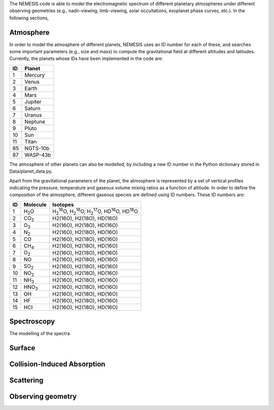 The NEMESIS code is able to model the electromagnetic spectrum of different planetary atmospheres under different observing geometries (e.g., nadir-viewing, limb-viewing, solar occultations, exoplanet phase curves, etc.). In the following sections, 


Atmosphere
-----------------------------

In order to model the atmosphere of different planets, NEMESIS uses an ID number for each of these, and searches some important parameters (e.g., size and mass) to compute the gravitational field at different altitudes and latitudes. Currently, the planets whose IDs have been implemented in the code are:

+----+------------+
| ID | Planet     | 
+====+============+
| 1  | Mercury    |
+----+------------+
| 2  | Venus      |
+----+------------+
| 3  | Earth      |
+----+------------+
| 4  | Mars       |
+----+------------+
| 5  | Jupiter    |
+----+------------+
| 6  | Saturn     |
+----+------------+
| 7  | Uranus     |
+----+------------+
| 8  | Neptune    |
+----+------------+
| 9  | Pluto      |
+----+------------+
| 10 | Sun        |
+----+------------+
| 11 | Titan      |
+----+------------+
| 85 | NGTS-10b   |
+----+------------+
| 87 | WASP-43b   |
+----+------------+

The atmosphere of other planets can also be modelled, by including a new ID number in the Python dictionary stored in Data/planet_data.py.

Apart from the gravitational parameters of the planet, the atmosphere is represented by a set of vertical profiles indicating the pressure, temperature and gaseous volume mixing ratios as a function of altitude. In order to define the composition of the atmosphere, different gaseous species are defined using ID numbers. These ID numbers are:

+----+-------------------+--------------------------------------------------------------------------------------------------------------------------------------+
| ID | Molecule          | Isotopes                                                                                                                             | 
+====+===================+======================================================================================================================================+
| 1  | H\ :sub:`2`\ O    | H\ :sub:`2`\ \ :sup:`16`\O, H\ :sub:`2`\ \ :sup:`18`\O, H\ :sub:`2`\ \ :sup:`17`\O, HD\ :sup:`16`\O, HD\ :sup:`18`\O                 |
+----+-------------------+--------------------------------------------------------------------------------------------------------------------------------------+
| 2  | CO\ :sub:`2`\     | H2(16O), H2(18O), HD(16O)                                                                                                            |
+----+-------------------+--------------------------------------------------------------------------------------------------------------------------------------+
| 3  | O\ :sub:`3`\      | H2(16O), H2(18O), HD(16O)                                                                                                            |
+----+-------------------+--------------------------------------------------------------------------------------------------------------------------------------+
| 4  | N\ :sub:`2`\      | H2(16O), H2(18O), HD(16O)                                                                                                            |
+----+-------------------+--------------------------------------------------------------------------------------------------------------------------------------+
| 5  | CO                | H2(16O), H2(18O), HD(16O)                                                                                                            |
+----+-------------------+--------------------------------------------------------------------------------------------------------------------------------------+
| 6  | CH\ :sub:`4`\     | H2(16O), H2(18O), HD(16O)                                                                                                            |
+----+-------------------+--------------------------------------------------------------------------------------------------------------------------------------+
| 7  | O\ :sub:`2`\      | H2(16O), H2(18O), HD(16O)                                                                                                            |
+----+-------------------+--------------------------------------------------------------------------------------------------------------------------------------+
| 8  | NO                | H2(16O), H2(18O), HD(16O)                                                                                                            |
+----+-------------------+--------------------------------------------------------------------------------------------------------------------------------------+
| 9  | SO\ :sub:`2`\     | H2(16O), H2(18O), HD(16O)                                                                                                            |
+----+-------------------+--------------------------------------------------------------------------------------------------------------------------------------+
| 10 | NO\ :sub:`2`\     | H2(16O), H2(18O), HD(16O)                                                                                                            |
+----+-------------------+--------------------------------------------------------------------------------------------------------------------------------------+
| 11 | NH\ :sub:`3`\     | H2(16O), H2(18O), HD(16O)                                                                                                            |
+----+-------------------+--------------------------------------------------------------------------------------------------------------------------------------+
| 12 | HNO\ :sub:`3`\    | H2(16O), H2(18O), HD(16O)                                                                                                            |
+----+-------------------+--------------------------------------------------------------------------------------------------------------------------------------+
| 13 | OH                | H2(16O), H2(18O), HD(16O)                                                                                                            |
+----+-------------------+--------------------------------------------------------------------------------------------------------------------------------------+
| 14 | HF                | H2(16O), H2(18O), HD(16O)                                                                                                            |
+----+-------------------+--------------------------------------------------------------------------------------------------------------------------------------+
| 15 | HCl               | H2(16O), H2(18O), HD(16O)                                                                                                            |
+----+-------------------+--------------------------------------------------------------------------------------------------------------------------------------+


Spectroscopy
-----------------------------

The modelling of the spectra 


Surface
-----------------------------


Collision-Induced Absorption
-----------------------------


Scattering
-----------------------------


Observing geometry
-----------------------------


